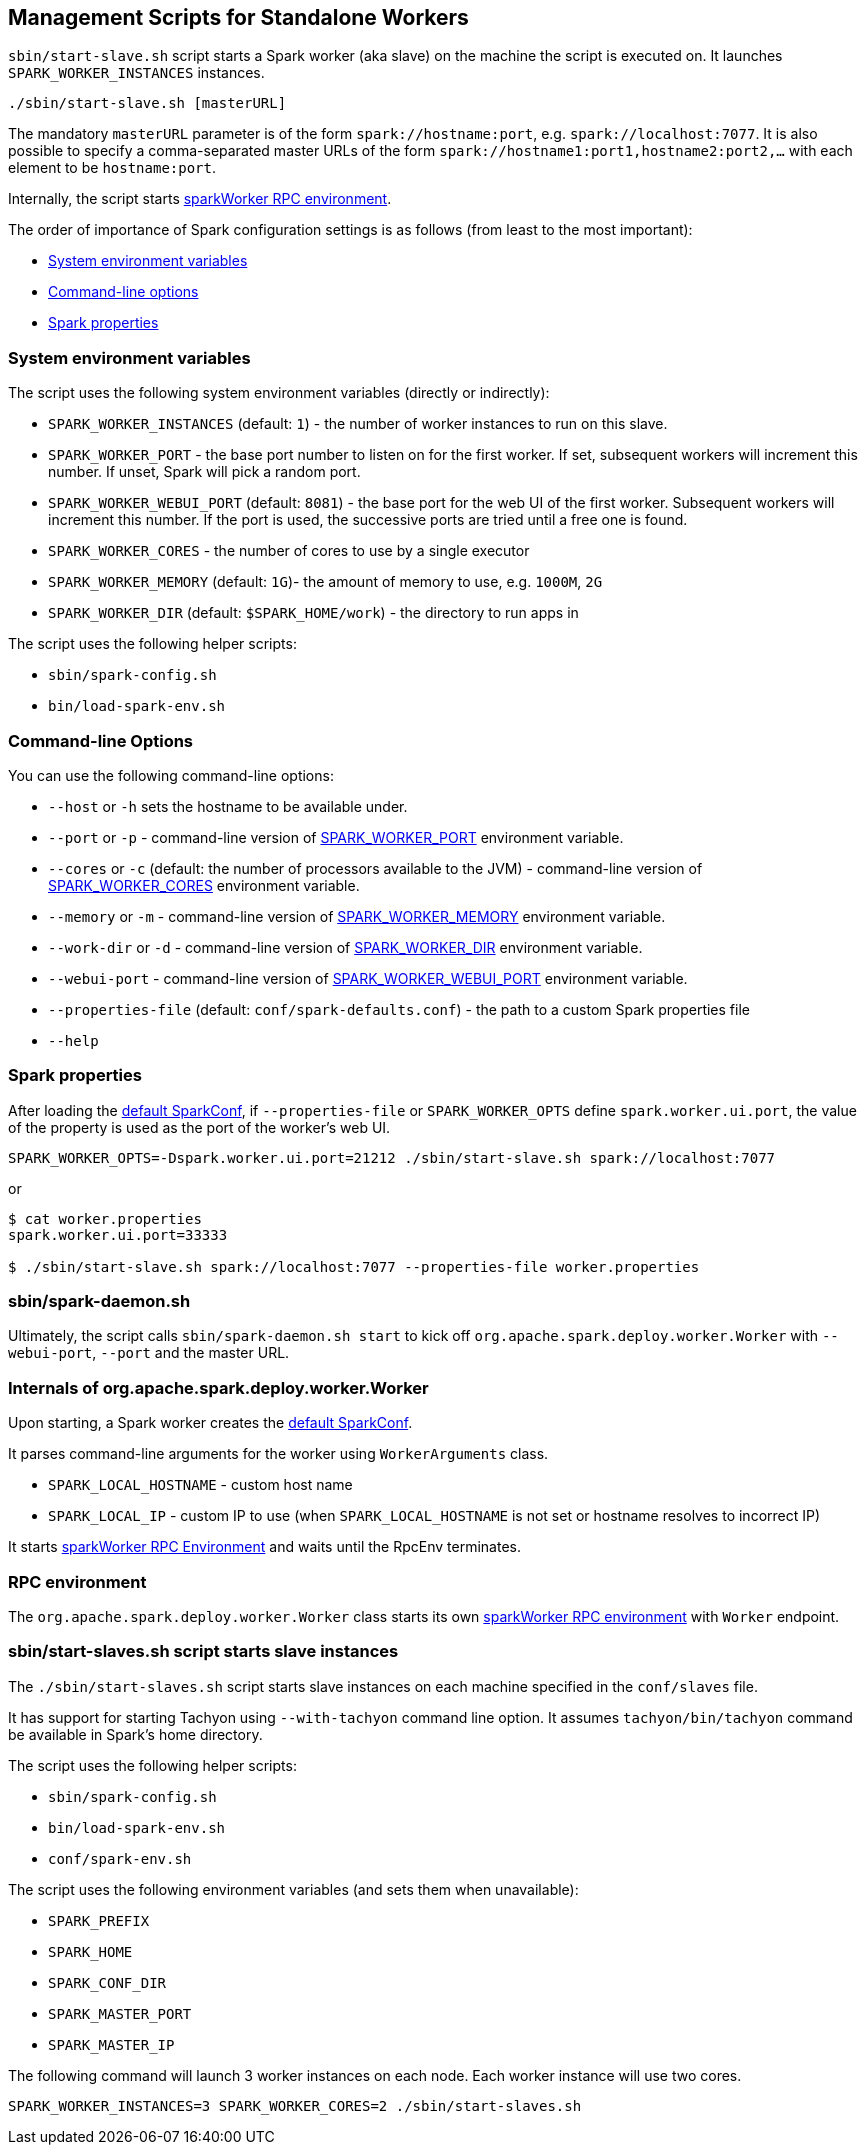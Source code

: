 == Management Scripts for Standalone Workers

`sbin/start-slave.sh` script starts a Spark worker (aka slave) on the machine the script is executed on. It launches `SPARK_WORKER_INSTANCES` instances.

```
./sbin/start-slave.sh [masterURL]
```

The mandatory `masterURL` parameter is of the form `spark://hostname:port`, e.g. `spark://localhost:7077`. It is also possible to specify a comma-separated master URLs of the form `spark://hostname1:port1,hostname2:port2,...` with each element to be `hostname:port`.

Internally, the script starts <<rpcenv, sparkWorker RPC environment>>.

The order of importance of Spark configuration settings is as follows (from least to the most important):

* <<env-vars, System environment variables>>
* <<command-line-options, Command-line options>>
* <<spark-properties, Spark properties>>

=== [[env-vars]] System environment variables

The script uses the following system environment variables (directly or indirectly):

* `SPARK_WORKER_INSTANCES` (default: `1`) - the number of worker instances to run on this slave.
* `SPARK_WORKER_PORT` - the base port number to listen on for the first worker. If set, subsequent workers will increment this number. If unset, Spark will pick a random port.
* `SPARK_WORKER_WEBUI_PORT` (default: `8081`) - the base port for the web UI of the first worker. Subsequent workers will increment this number. If the port is used, the successive ports are tried until a free one is found.
* `SPARK_WORKER_CORES` - the number of cores to use by a single executor
* `SPARK_WORKER_MEMORY` (default: `1G`)- the amount of memory to use, e.g. `1000M`, `2G`
* `SPARK_WORKER_DIR` (default: `$SPARK_HOME/work`) - the directory to run apps in

The script uses the following helper scripts:

* `sbin/spark-config.sh`
* `bin/load-spark-env.sh`

=== [[command-line-options]] Command-line Options

You can use the following command-line options:

* `--host` or `-h` sets the hostname to be available under.
* `--port` or `-p` - command-line version of <<env-vars, SPARK_WORKER_PORT>> environment variable.
* `--cores` or `-c` (default: the number of processors available to the JVM) - command-line version of <<env-vars, SPARK_WORKER_CORES>> environment variable.
* `--memory` or `-m` - command-line version of <<env-vars, SPARK_WORKER_MEMORY>> environment variable.
* `--work-dir` or `-d` - command-line version of <<env-vars, SPARK_WORKER_DIR>> environment variable.
* `--webui-port` - command-line version of <<env-vars, SPARK_WORKER_WEBUI_PORT>> environment variable.
* `--properties-file` (default: `conf/spark-defaults.conf`) - the path to a custom Spark properties file
* `--help`

=== [[spark-properties]] Spark properties

After loading the link:spark-configuration.adoc#default-configuration[default SparkConf], if `--properties-file` or `SPARK_WORKER_OPTS` define `spark.worker.ui.port`, the value of the property is used as the port of the worker's web UI.

```
SPARK_WORKER_OPTS=-Dspark.worker.ui.port=21212 ./sbin/start-slave.sh spark://localhost:7077
```

or

```
$ cat worker.properties
spark.worker.ui.port=33333

$ ./sbin/start-slave.sh spark://localhost:7077 --properties-file worker.properties
```

=== sbin/spark-daemon.sh

Ultimately, the script calls `sbin/spark-daemon.sh start` to kick off `org.apache.spark.deploy.worker.Worker` with `--webui-port`, `--port` and the master URL.

=== Internals of org.apache.spark.deploy.worker.Worker

Upon starting, a Spark worker creates the link:spark-configuration.adoc#default-configuration[default SparkConf].

It parses command-line arguments for the worker using `WorkerArguments` class.

* `SPARK_LOCAL_HOSTNAME` - custom host name
* `SPARK_LOCAL_IP` - custom IP to use (when `SPARK_LOCAL_HOSTNAME` is not set or hostname resolves to incorrect IP)

It starts link:spark-rpc.adoc[sparkWorker RPC Environment] and waits until the RpcEnv terminates.

=== [[rpcenv]] RPC environment

The `org.apache.spark.deploy.worker.Worker` class starts its own link:spark-rpc.adoc[sparkWorker RPC environment]  with `Worker` endpoint.

=== sbin/start-slaves.sh script starts slave instances

The `./sbin/start-slaves.sh` script starts slave instances on each machine specified in the `conf/slaves` file.

It has support for starting Tachyon using `--with-tachyon` command line option. It assumes `tachyon/bin/tachyon` command be available in Spark's home directory.

The script uses the following helper scripts:

* `sbin/spark-config.sh`
* `bin/load-spark-env.sh`
* `conf/spark-env.sh`

The script uses the following environment variables (and sets them when unavailable):

* `SPARK_PREFIX`
* `SPARK_HOME`
* `SPARK_CONF_DIR`
* `SPARK_MASTER_PORT`
* `SPARK_MASTER_IP`

The following command will launch 3 worker instances on each node. Each worker instance will use two cores.

```
SPARK_WORKER_INSTANCES=3 SPARK_WORKER_CORES=2 ./sbin/start-slaves.sh
```
